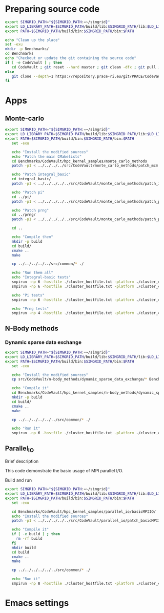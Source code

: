 * Preparing source code 
#+BEGIN_SRC sh :tangle bin/CodeVault_PreExec.sh
     export SIMGRID_PATH="${SIMGRID_PATH:=~/simgrid}"
     export LD_LIBRARY_PATH=$SIMGRID_PATH/build/lib:$SIMGRID_PATH/lib:$LD_LIBRARY_PATH
     export PATH=$SIMGRID_PATH/build/bin:$SIMGRID_PATH/bin:$PATH
     
     echo "Clean up the place" 
     set -exu
     mkdir -p Benchmarks/ 
     cd Benchmarks
     echo "Checkout or update the git containing the source code"
     if [ -e CodeVault ] ; then
        cd CodeVault ; git reset --hard master ; git clean -dfx ; git pull ; cd ..
     else
        git clone --depth=1 https://repository.prace-ri.eu/git/PRACE/CodeVault.git
     fi

 #+END_SRC
 
* Apps
** Monte-carlo  
#+BEGIN_SRC sh :tangle bin/CodeVault_MCM.sh
  export SIMGRID_PATH="${SIMGRID_PATH:=~/simgrid}"
  export LD_LIBRARY_PATH=$SIMGRID_PATH/build/lib:$SIMGRID_PATH/lib:$LD_LIBRARY_PATH
  export PATH=$SIMGRID_PATH/build/bin:$SIMGRID_PATH/bin:$PATH
     set -exu

     echo "Install the modified sources"
     echo "Patch the main CMakelists"
     cd Benchmarks/CodeVault/hpc_kernel_samples/monte_carlo_methods
     patch -p1 < ../../../../src/CodeVault/monte_carlo_methods/patch_mcm.diff
     
     echo "Patch integral_basic"
     cd integral_basic/
     patch -p1 < ../../../../../src/CodeVault/monte_carlo_methods/patch_integralBasic.diff

     echo "Patch pi"
     cd ../pi/
     patch -p1 < ../../../../../src/CodeVault/monte_carlo_methods/patch_pi.diff
     
     echo "Patch prng"
     cd ../prng/
     patch -p1 < ../../../../../src/CodeVault/monte_carlo_methods/patch_prng.diff
     
     cd ..

     echo "Compile them"
     mkdir -p build
     cd build/
     cmake ..
     make 

     cp ../../../../../src/common/* ./

     echo "Run them all"
     echo "Integral-basic tests"
     smpirun -np 6 -hostfile ./cluster_hostfile.txt -platform ./cluster_crossbar.xml --cfg=smpi/host-speed:100 ./integral_basic/7_montecarlo_integral1d_mpi 100 
     smpirun -np 6 -hostfile ./cluster_hostfile.txt -platform ./cluster_crossbar.xml ./integral_basic/7_montecarlo_integral1d_serial 100
     
     echo "Pi tests"
     smpirun -np 6 -hostfile ./cluster_hostfile.txt -platform ./cluster_crossbar.xml ./pi/7_montecarlo_pi_mpi 10 100 

     echo "Prng tests"
     smpirun -np 4 -hostfile ./cluster_hostfile.txt -platform ./cluster_crossbar.xml ./prng/7_montecarlo_prng_mpi 10 100 --cfg=smpi/host-speed:10

 #+END_SRC

** N-Body methods 
*** Dynamic sparse data exchange
#+BEGIN_SRC sh :tangle bin/CodeVault_DynSparse.sh
  export SIMGRID_PATH="${SIMGRID_PATH:=~/simgrid}"
  export LD_LIBRARY_PATH=$SIMGRID_PATH/build/lib:$SIMGRID_PATH/lib:$LD_LIBRARY_PATH
  export PATH=$SIMGRID_PATH/build/bin:$SIMGRID_PATH/bin:$PATH
     set -exu

     echo "Install the modified sources"
     cp src/CodeVault/n-body_methods/dynamic_sparse_data_exchange/* Benchmarks/CodeVault/hpc_kernel_samples/n-body_methods/dynamic_sparse_data_exchange/

     echo "Compile it"
     cd Benchmarks/CodeVault/hpc_kernel_samples/n-body_methods/dynamic_sparse_data_exchange/
     mkdir -p build
     cd build/
     cmake ..
     make 
     
     cp ../../../../../../src/common/* ./

     echo "Run it"
     smpirun -np 6 -hostfile ./cluster_hostfile.txt -platform ./cluster_crossbar.xml --cfg=smpi/host-speed:100 ./4_nbody_dsde 

 #+END_SRC

** Parallel_IO
**** Brief description  
This code demonstrate the basic usage of MPI parallel I/O.
**** Build and run  
#+BEGIN_SRC sh :tangle bin/CodeVault_parallelio.sh
  export SIMGRID_PATH="${SIMGRID_PATH:=~/simgrid}"
  export LD_LIBRARY_PATH=$SIMGRID_PATH/build/lib:$SIMGRID_PATH/lib:$LD_LIBRARY_PATH
  export PATH=$SIMGRID_PATH/build/bin:$SIMGRID_PATH/bin:$PATH
     set -exu

     cd Benchmarks/CodeVault/hpc_kernel_samples/parallel_io/basicMPIIO/
     echo "Install the modified sources"
     patch -p1 < ../../../../../src/CodeVault/parallel_io/patch_basicMPIIO.diff

     echo "Compile it"
     if [ -e build ] ; then
       rm -rf build
     fi
     mkdir build
     cd build
     cmake ..
     make 
     
     cp ../../../../../../src/common/* ./

     echo "Run it"
     smpirun -np 8 -hostfile ./cluster_hostfile.txt -platform ./cluster_crossbar.xml --cfg=smpi/host-speed:100 ./8_io_basic_mpi_io
#+END_SRC

#+RESULTS:

* Emacs settings
# Local Variables:
# eval:    (org-babel-do-load-languages 'org-babel-load-languages '( (shell . t) (R . t) (perl . t) (ditaa . t) ))
# eval:    (setq org-confirm-babel-evaluate nil)
# eval:    (setq org-alphabetical-lists t)
# eval:    (setq org-src-fontify-natively t)
# eval:    (add-hook 'org-babel-after-execute-hook 'org-display-inline-images) 
# eval:    (add-hook 'org-mode-hook 'org-display-inline-images)
# eval:    (add-hook 'org-mode-hook 'org-babel-result-hide-all)
# eval:    (setq org-babel-default-header-args:R '((:session . "org-R")))
# eval:    (setq org-export-babel-evaluate nil)
# eval:    (setq ispell-local-dictionary "american")
# eval:    (setq org-export-latex-table-caption-above nil)
# eval:    (eval (flyspell-mode t))
# End:
